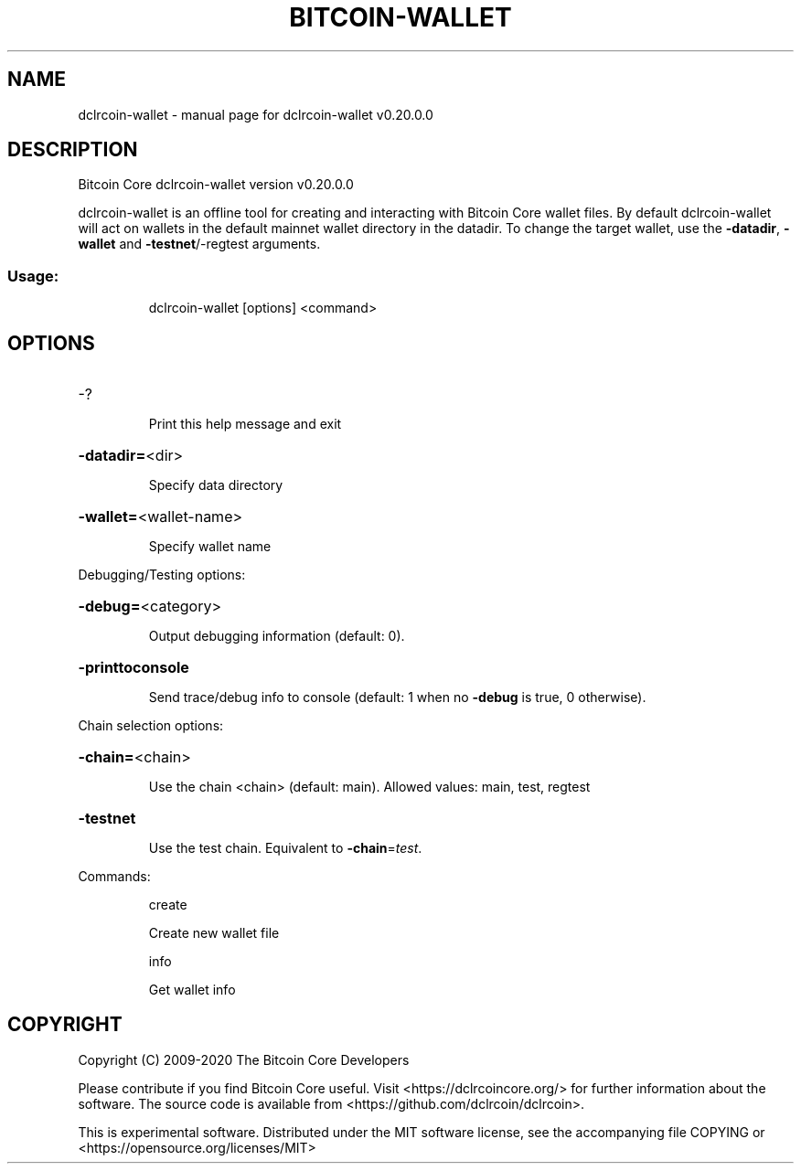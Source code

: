 .\" DO NOT MODIFY THIS FILE!  It was generated by help2man 1.47.13.
.TH BITCOIN-WALLET "1" "June 2020" "dclrcoin-wallet v0.20.0.0" "User Commands"
.SH NAME
dclrcoin-wallet \- manual page for dclrcoin-wallet v0.20.0.0
.SH DESCRIPTION
Bitcoin Core dclrcoin\-wallet version v0.20.0.0
.PP
dclrcoin\-wallet is an offline tool for creating and interacting with Bitcoin Core wallet files.
By default dclrcoin\-wallet will act on wallets in the default mainnet wallet directory in the datadir.
To change the target wallet, use the \fB\-datadir\fR, \fB\-wallet\fR and \fB\-testnet\fR/\-regtest arguments.
.SS "Usage:"
.IP
dclrcoin\-wallet [options] <command>
.SH OPTIONS
.HP
\-?
.IP
Print this help message and exit
.HP
\fB\-datadir=\fR<dir>
.IP
Specify data directory
.HP
\fB\-wallet=\fR<wallet\-name>
.IP
Specify wallet name
.PP
Debugging/Testing options:
.HP
\fB\-debug=\fR<category>
.IP
Output debugging information (default: 0).
.HP
\fB\-printtoconsole\fR
.IP
Send trace/debug info to console (default: 1 when no \fB\-debug\fR is true, 0
otherwise).
.PP
Chain selection options:
.HP
\fB\-chain=\fR<chain>
.IP
Use the chain <chain> (default: main). Allowed values: main, test,
regtest
.HP
\fB\-testnet\fR
.IP
Use the test chain. Equivalent to \fB\-chain\fR=\fI\,test\/\fR.
.PP
Commands:
.IP
create
.IP
Create new wallet file
.IP
info
.IP
Get wallet info
.SH COPYRIGHT
Copyright (C) 2009-2020 The Bitcoin Core Developers

Please contribute if you find Bitcoin Core useful. Visit
<https://dclrcoincore.org/> for further information about the software.
The source code is available from <https://github.com/dclrcoin/dclrcoin>.

This is experimental software.
Distributed under the MIT software license, see the accompanying file COPYING
or <https://opensource.org/licenses/MIT>
